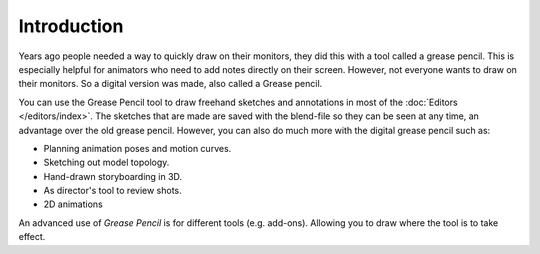 
************
Introduction
************

Years ago people needed a way to quickly draw on their monitors,
they did this with a tool called a grease pencil.
This is especially helpful for animators who need to add notes directly on their screen.
However, not everyone wants to draw on their monitors.
So a digital version was made, also called a Grease pencil.

You can use the Grease Pencil tool to draw freehand sketches and
annotations in most of the :doc:`Editors </editors/index>`.
The sketches that are made are saved with the blend-file so they can be seen at any time,
an advantage over the old grease pencil.
However, you can also do much more with the digital grease pencil such as:

- Planning animation poses and motion curves.
- Sketching out model topology.
- Hand-drawn storyboarding in 3D.
- As director's tool to review shots.
- 2D animations

An advanced use of *Grease Pencil* is for different tools (e.g. add-ons).
Allowing you to draw where the tool is to take effect.

.. vimeo:: 155635261
